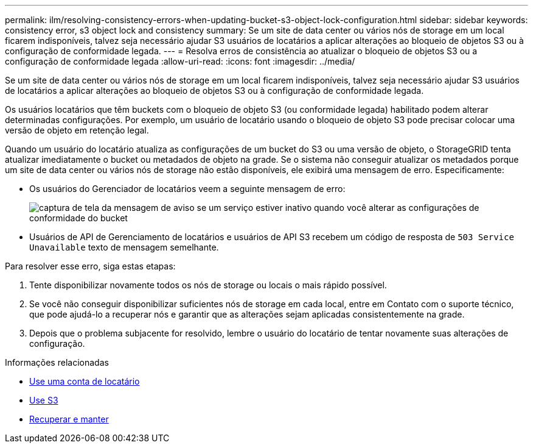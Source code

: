 ---
permalink: ilm/resolving-consistency-errors-when-updating-bucket-s3-object-lock-configuration.html 
sidebar: sidebar 
keywords: consistency error, s3 object lock and consistency 
summary: Se um site de data center ou vários nós de storage em um local ficarem indisponíveis, talvez seja necessário ajudar S3 usuários de locatários a aplicar alterações ao bloqueio de objetos S3 ou à configuração de conformidade legada. 
---
= Resolva erros de consistência ao atualizar o bloqueio de objetos S3 ou a configuração de conformidade legada
:allow-uri-read: 
:icons: font
:imagesdir: ../media/


[role="lead"]
Se um site de data center ou vários nós de storage em um local ficarem indisponíveis, talvez seja necessário ajudar S3 usuários de locatários a aplicar alterações ao bloqueio de objetos S3 ou à configuração de conformidade legada.

Os usuários locatários que têm buckets com o bloqueio de objeto S3 (ou conformidade legada) habilitado podem alterar determinadas configurações. Por exemplo, um usuário de locatário usando o bloqueio de objeto S3 pode precisar colocar uma versão de objeto em retenção legal.

Quando um usuário do locatário atualiza as configurações de um bucket do S3 ou uma versão de objeto, o StorageGRID tenta atualizar imediatamente o bucket ou metadados de objeto na grade. Se o sistema não conseguir atualizar os metadados porque um site de data center ou vários nós de storage não estão disponíveis, ele exibirá uma mensagem de erro. Especificamente:

* Os usuários do Gerenciador de locatários veem a seguinte mensagem de erro:
+
image::../media/bucket_configure_compliance_consistency_error.gif[captura de tela da mensagem de aviso se um serviço estiver inativo quando você alterar as configurações de conformidade do bucket]

* Usuários de API de Gerenciamento de locatários e usuários de API S3 recebem um código de resposta de `503 Service Unavailable` texto de mensagem semelhante.


Para resolver esse erro, siga estas etapas:

. Tente disponibilizar novamente todos os nós de storage ou locais o mais rápido possível.
. Se você não conseguir disponibilizar suficientes nós de storage em cada local, entre em Contato com o suporte técnico, que pode ajudá-lo a recuperar nós e garantir que as alterações sejam aplicadas consistentemente na grade.
. Depois que o problema subjacente for resolvido, lembre o usuário do locatário de tentar novamente suas alterações de configuração.


.Informações relacionadas
* xref:../tenant/index.adoc[Use uma conta de locatário]
* xref:../s3/index.adoc[Use S3]
* xref:../maintain/index.adoc[Recuperar e manter]

